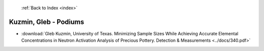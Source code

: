  :ref:`Back to Index <index>`

Kuzmin, Gleb - Podiums
----------------------

* :download:`Gleb Kuzmin, University of Texas. Minimizing Sample Sizes While Achieving Accurate Elemental Concentrations in Neutron Activation Analysis of Precious Pottery. Detection & Measurements <../docs/340.pdf>`
